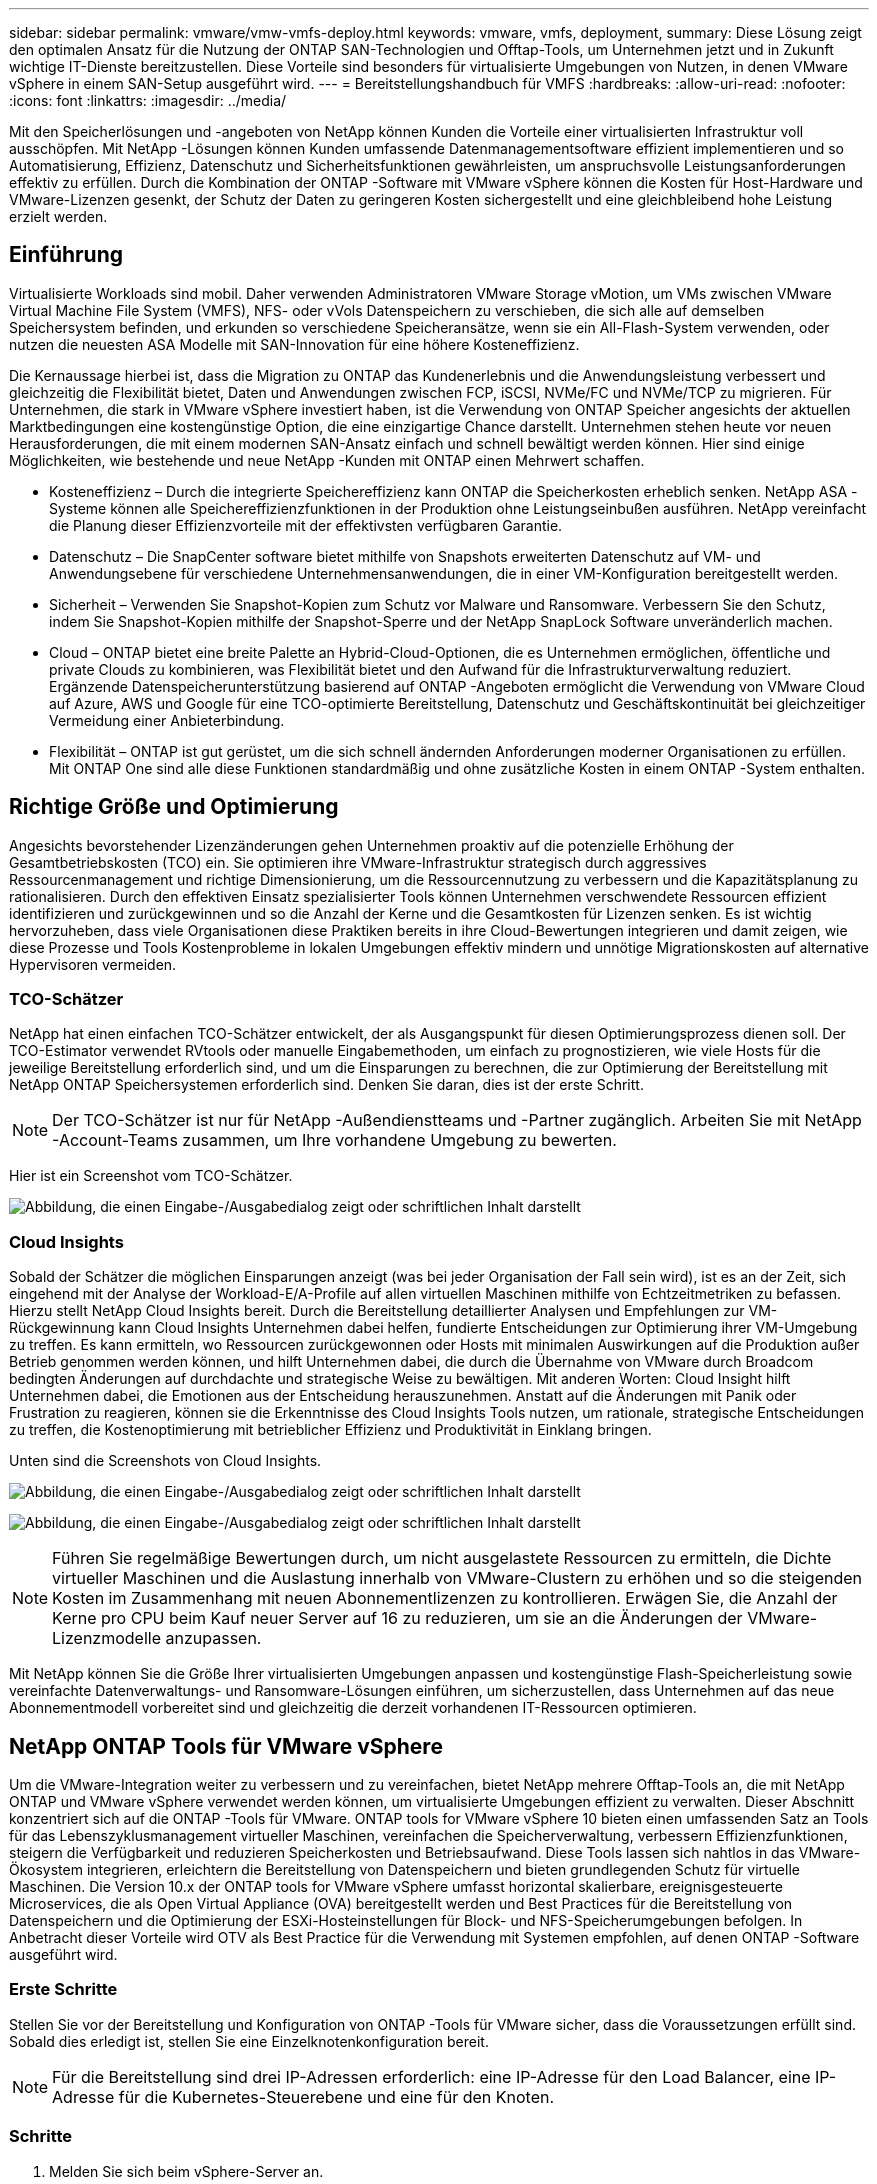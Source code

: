 ---
sidebar: sidebar 
permalink: vmware/vmw-vmfs-deploy.html 
keywords: vmware, vmfs, deployment, 
summary: Diese Lösung zeigt den optimalen Ansatz für die Nutzung der ONTAP SAN-Technologien und Offtap-Tools, um Unternehmen jetzt und in Zukunft wichtige IT-Dienste bereitzustellen.  Diese Vorteile sind besonders für virtualisierte Umgebungen von Nutzen, in denen VMware vSphere in einem SAN-Setup ausgeführt wird. 
---
= Bereitstellungshandbuch für VMFS
:hardbreaks:
:allow-uri-read: 
:nofooter: 
:icons: font
:linkattrs: 
:imagesdir: ../media/


[role="lead"]
Mit den Speicherlösungen und -angeboten von NetApp können Kunden die Vorteile einer virtualisierten Infrastruktur voll ausschöpfen.  Mit NetApp -Lösungen können Kunden umfassende Datenmanagementsoftware effizient implementieren und so Automatisierung, Effizienz, Datenschutz und Sicherheitsfunktionen gewährleisten, um anspruchsvolle Leistungsanforderungen effektiv zu erfüllen.  Durch die Kombination der ONTAP -Software mit VMware vSphere können die Kosten für Host-Hardware und VMware-Lizenzen gesenkt, der Schutz der Daten zu geringeren Kosten sichergestellt und eine gleichbleibend hohe Leistung erzielt werden.



== Einführung

Virtualisierte Workloads sind mobil.  Daher verwenden Administratoren VMware Storage vMotion, um VMs zwischen VMware Virtual Machine File System (VMFS), NFS- oder vVols Datenspeichern zu verschieben, die sich alle auf demselben Speichersystem befinden, und erkunden so verschiedene Speicheransätze, wenn sie ein All-Flash-System verwenden, oder nutzen die neuesten ASA Modelle mit SAN-Innovation für eine höhere Kosteneffizienz.

Die Kernaussage hierbei ist, dass die Migration zu ONTAP das Kundenerlebnis und die Anwendungsleistung verbessert und gleichzeitig die Flexibilität bietet, Daten und Anwendungen zwischen FCP, iSCSI, NVMe/FC und NVMe/TCP zu migrieren.  Für Unternehmen, die stark in VMware vSphere investiert haben, ist die Verwendung von ONTAP Speicher angesichts der aktuellen Marktbedingungen eine kostengünstige Option, die eine einzigartige Chance darstellt.  Unternehmen stehen heute vor neuen Herausforderungen, die mit einem modernen SAN-Ansatz einfach und schnell bewältigt werden können.  Hier sind einige Möglichkeiten, wie bestehende und neue NetApp -Kunden mit ONTAP einen Mehrwert schaffen.

* Kosteneffizienz – Durch die integrierte Speichereffizienz kann ONTAP die Speicherkosten erheblich senken.  NetApp ASA -Systeme können alle Speichereffizienzfunktionen in der Produktion ohne Leistungseinbußen ausführen.  NetApp vereinfacht die Planung dieser Effizienzvorteile mit der effektivsten verfügbaren Garantie.
* Datenschutz – Die SnapCenter software bietet mithilfe von Snapshots erweiterten Datenschutz auf VM- und Anwendungsebene für verschiedene Unternehmensanwendungen, die in einer VM-Konfiguration bereitgestellt werden.
* Sicherheit – Verwenden Sie Snapshot-Kopien zum Schutz vor Malware und Ransomware.  Verbessern Sie den Schutz, indem Sie Snapshot-Kopien mithilfe der Snapshot-Sperre und der NetApp SnapLock Software unveränderlich machen.
* Cloud – ONTAP bietet eine breite Palette an Hybrid-Cloud-Optionen, die es Unternehmen ermöglichen, öffentliche und private Clouds zu kombinieren, was Flexibilität bietet und den Aufwand für die Infrastrukturverwaltung reduziert.  Ergänzende Datenspeicherunterstützung basierend auf ONTAP -Angeboten ermöglicht die Verwendung von VMware Cloud auf Azure, AWS und Google für eine TCO-optimierte Bereitstellung, Datenschutz und Geschäftskontinuität bei gleichzeitiger Vermeidung einer Anbieterbindung.
* Flexibilität – ONTAP ist gut gerüstet, um die sich schnell ändernden Anforderungen moderner Organisationen zu erfüllen.  Mit ONTAP One sind alle diese Funktionen standardmäßig und ohne zusätzliche Kosten in einem ONTAP -System enthalten.




== Richtige Größe und Optimierung

Angesichts bevorstehender Lizenzänderungen gehen Unternehmen proaktiv auf die potenzielle Erhöhung der Gesamtbetriebskosten (TCO) ein.  Sie optimieren ihre VMware-Infrastruktur strategisch durch aggressives Ressourcenmanagement und richtige Dimensionierung, um die Ressourcennutzung zu verbessern und die Kapazitätsplanung zu rationalisieren.  Durch den effektiven Einsatz spezialisierter Tools können Unternehmen verschwendete Ressourcen effizient identifizieren und zurückgewinnen und so die Anzahl der Kerne und die Gesamtkosten für Lizenzen senken.  Es ist wichtig hervorzuheben, dass viele Organisationen diese Praktiken bereits in ihre Cloud-Bewertungen integrieren und damit zeigen, wie diese Prozesse und Tools Kostenprobleme in lokalen Umgebungen effektiv mindern und unnötige Migrationskosten auf alternative Hypervisoren vermeiden.



=== TCO-Schätzer

NetApp hat einen einfachen TCO-Schätzer entwickelt, der als Ausgangspunkt für diesen Optimierungsprozess dienen soll.  Der TCO-Estimator verwendet RVtools oder manuelle Eingabemethoden, um einfach zu prognostizieren, wie viele Hosts für die jeweilige Bereitstellung erforderlich sind, und um die Einsparungen zu berechnen, die zur Optimierung der Bereitstellung mit NetApp ONTAP Speichersystemen erforderlich sind.  Denken Sie daran, dies ist der erste Schritt.


NOTE: Der TCO-Schätzer ist nur für NetApp -Außendienstteams und -Partner zugänglich.  Arbeiten Sie mit NetApp -Account-Teams zusammen, um Ihre vorhandene Umgebung zu bewerten.

Hier ist ein Screenshot vom TCO-Schätzer.

image:vmfs-deploy-001.png["Abbildung, die einen Eingabe-/Ausgabedialog zeigt oder schriftlichen Inhalt darstellt"]



=== Cloud Insights

Sobald der Schätzer die möglichen Einsparungen anzeigt (was bei jeder Organisation der Fall sein wird), ist es an der Zeit, sich eingehend mit der Analyse der Workload-E/A-Profile auf allen virtuellen Maschinen mithilfe von Echtzeitmetriken zu befassen.  Hierzu stellt NetApp Cloud Insights bereit.  Durch die Bereitstellung detaillierter Analysen und Empfehlungen zur VM-Rückgewinnung kann Cloud Insights Unternehmen dabei helfen, fundierte Entscheidungen zur Optimierung ihrer VM-Umgebung zu treffen.  Es kann ermitteln, wo Ressourcen zurückgewonnen oder Hosts mit minimalen Auswirkungen auf die Produktion außer Betrieb genommen werden können, und hilft Unternehmen dabei, die durch die Übernahme von VMware durch Broadcom bedingten Änderungen auf durchdachte und strategische Weise zu bewältigen.  Mit anderen Worten: Cloud Insight hilft Unternehmen dabei, die Emotionen aus der Entscheidung herauszunehmen.  Anstatt auf die Änderungen mit Panik oder Frustration zu reagieren, können sie die Erkenntnisse des Cloud Insights Tools nutzen, um rationale, strategische Entscheidungen zu treffen, die Kostenoptimierung mit betrieblicher Effizienz und Produktivität in Einklang bringen.

Unten sind die Screenshots von Cloud Insights.

image:vmfs-deploy-002.png["Abbildung, die einen Eingabe-/Ausgabedialog zeigt oder schriftlichen Inhalt darstellt"]

image:vmfs-deploy-003.png["Abbildung, die einen Eingabe-/Ausgabedialog zeigt oder schriftlichen Inhalt darstellt"]


NOTE: Führen Sie regelmäßige Bewertungen durch, um nicht ausgelastete Ressourcen zu ermitteln, die Dichte virtueller Maschinen und die Auslastung innerhalb von VMware-Clustern zu erhöhen und so die steigenden Kosten im Zusammenhang mit neuen Abonnementlizenzen zu kontrollieren.  Erwägen Sie, die Anzahl der Kerne pro CPU beim Kauf neuer Server auf 16 zu reduzieren, um sie an die Änderungen der VMware-Lizenzmodelle anzupassen.

Mit NetApp können Sie die Größe Ihrer virtualisierten Umgebungen anpassen und kostengünstige Flash-Speicherleistung sowie vereinfachte Datenverwaltungs- und Ransomware-Lösungen einführen, um sicherzustellen, dass Unternehmen auf das neue Abonnementmodell vorbereitet sind und gleichzeitig die derzeit vorhandenen IT-Ressourcen optimieren.



== NetApp ONTAP Tools für VMware vSphere

Um die VMware-Integration weiter zu verbessern und zu vereinfachen, bietet NetApp mehrere Offtap-Tools an, die mit NetApp ONTAP und VMware vSphere verwendet werden können, um virtualisierte Umgebungen effizient zu verwalten.  Dieser Abschnitt konzentriert sich auf die ONTAP -Tools für VMware.  ONTAP tools for VMware vSphere 10 bieten einen umfassenden Satz an Tools für das Lebenszyklusmanagement virtueller Maschinen, vereinfachen die Speicherverwaltung, verbessern Effizienzfunktionen, steigern die Verfügbarkeit und reduzieren Speicherkosten und Betriebsaufwand.  Diese Tools lassen sich nahtlos in das VMware-Ökosystem integrieren, erleichtern die Bereitstellung von Datenspeichern und bieten grundlegenden Schutz für virtuelle Maschinen.  Die Version 10.x der ONTAP tools for VMware vSphere umfasst horizontal skalierbare, ereignisgesteuerte Microservices, die als Open Virtual Appliance (OVA) bereitgestellt werden und Best Practices für die Bereitstellung von Datenspeichern und die Optimierung der ESXi-Hosteinstellungen für Block- und NFS-Speicherumgebungen befolgen.  In Anbetracht dieser Vorteile wird OTV als Best Practice für die Verwendung mit Systemen empfohlen, auf denen ONTAP -Software ausgeführt wird.



=== Erste Schritte

Stellen Sie vor der Bereitstellung und Konfiguration von ONTAP -Tools für VMware sicher, dass die Voraussetzungen erfüllt sind.  Sobald dies erledigt ist, stellen Sie eine Einzelknotenkonfiguration bereit.


NOTE: Für die Bereitstellung sind drei IP-Adressen erforderlich: eine IP-Adresse für den Load Balancer, eine IP-Adresse für die Kubernetes-Steuerebene und eine für den Knoten.



=== Schritte

. Melden Sie sich beim vSphere-Server an.
. Navigieren Sie zu dem Cluster oder Host, auf dem Sie die OVA bereitstellen möchten.
. Klicken Sie mit der rechten Maustaste auf den gewünschten Speicherort und wählen Sie „OVF-Vorlage bereitstellen“ aus.
+
.. Geben Sie die URL für die OVA-Datei ein oder navigieren Sie zu dem Ordner, in dem die OVA-Datei gespeichert ist, und wählen Sie dann „Weiter“ aus.


. Wählen Sie einen Namen, Ordner, Cluster/Host für die virtuelle Maschine aus und wählen Sie Weiter.
. Wählen Sie im Konfigurationsfenster die Konfiguration „Einfache Bereitstellung (S)“, „Einfache Bereitstellung (M)“ oder „Erweiterte Bereitstellung (S)“ oder „Erweiterte Bereitstellung (M)“ aus.
+

NOTE: In dieser exemplarischen Vorgehensweise wird die Option „Einfache Bereitstellung“ verwendet.

+
image:vmfs-deploy-004.png["Abbildung, die einen Eingabe-/Ausgabedialog zeigt oder schriftlichen Inhalt darstellt"]

. Wählen Sie den Datenspeicher zum Bereitstellen der OVA sowie das Quell- und Zielnetzwerk.  Wenn Sie fertig sind, wählen Sie Weiter.
. Es ist Zeit, das Fenster „Vorlage > Systemkonfiguration“ anzupassen.
+
image:vmfs-deploy-005.png["Abbildung, die einen Eingabe-/Ausgabedialog zeigt oder schriftlichen Inhalt darstellt"]

+
image:vmfs-deploy-006.png["Abbildung, die einen Eingabe-/Ausgabedialog zeigt oder schriftlichen Inhalt darstellt"]

+
image:vmfs-deploy-007.png["Abbildung, die einen Eingabe-/Ausgabedialog zeigt oder schriftlichen Inhalt darstellt"]



Nach erfolgreicher Installation zeigt die Webkonsole den Status der ONTAP tools for VMware vSphere an.

image:vmfs-deploy-008.png["Abbildung, die einen Eingabe-/Ausgabedialog zeigt oder schriftlichen Inhalt darstellt"]

image:vmfs-deploy-009.png["Abbildung, die einen Eingabe-/Ausgabedialog zeigt oder schriftlichen Inhalt darstellt"]


NOTE: Der Assistent zur Datenspeichererstellung unterstützt die Bereitstellung von VMFS-, NFS- und vVols Datenspeichern.

Es ist Zeit, für diese exemplarische Vorgehensweise ISCSI-basierte VMFS-Datenspeicher bereitzustellen.

. Melden Sie sich beim vSphere-Client an mit `https://<vcenterip>/ui`
. Klicken Sie mit der rechten Maustaste auf einen Host, einen Hostcluster oder einen Datenspeicher und wählen Sie dann „NetApp ONTAP -Tools“ > „Datenspeicher erstellen“ aus.
+
image:vmfs-deploy-010.png["Abbildung, die einen Eingabe-/Ausgabedialog zeigt oder schriftlichen Inhalt darstellt"]

. Wählen Sie im Bereich „Typ“ unter „Datenspeichertyp“ die Option „VMFS“ aus.
+
image:vmfs-deploy-011.png["Abbildung, die einen Eingabe-/Ausgabedialog zeigt oder schriftlichen Inhalt darstellt"]

. Geben Sie im Bereich „Name und Protokoll“ den Namen, die Größe und die Protokollinformationen des Datenspeichers ein.  Wählen Sie im Abschnitt „Erweiterte Optionen“ des Bereichs den Datastore-Cluster aus, zu dem Sie diesen Datastore hinzufügen möchten.
+
image:vmfs-deploy-012.png["Abbildung, die einen Eingabe-/Ausgabedialog zeigt oder schriftlichen Inhalt darstellt"]

. Wählen Sie im Bereich „Speicher“ die Option „Plattform- und Speicher-VM“ aus.  Geben Sie den Namen der benutzerdefinierten Initiatorgruppe im Abschnitt „Erweiterte Optionen“ des Bereichs an (optional).  Sie können entweder eine vorhandene Igroup für den Datenspeicher auswählen oder eine neue Igroup mit einem benutzerdefinierten Namen erstellen.
+
image:vmfs-deploy-013.png["Abbildung, die einen Eingabe-/Ausgabedialog zeigt oder schriftlichen Inhalt darstellt"]

. Wählen Sie im Bereich „Speicherattribute“ im Dropdownmenü „Aggregat“ aus.  Wählen Sie im Abschnitt „Erweiterte Optionen“ nach Bedarf die Option „Speicherplatzreserve“, „Volume“ und „QoS-Optionen aktivieren“ aus.
+
image:vmfs-deploy-014.png["Abbildung, die einen Eingabe-/Ausgabedialog zeigt oder schriftlichen Inhalt darstellt"]

. Überprüfen Sie die Datenspeicherdetails im Bereich „Zusammenfassung“ und klicken Sie auf „Fertig stellen“.  Der VMFS-Datenspeicher wird erstellt und auf allen Hosts gemountet.
+
image:vmfs-deploy-015.png["Abbildung, die einen Eingabe-/Ausgabedialog zeigt oder schriftlichen Inhalt darstellt"]



Informationen zur Bereitstellung von vVol-, FC- und NVMe/TCP-Datenspeichern finden Sie unter diesen Links.



== VAAI-Entladung

VAAI-Grundelemente werden in routinemäßigen vSphere-Vorgängen wie dem Erstellen, Klonen, Migrieren, Starten und Stoppen von VMs verwendet.  Diese Vorgänge können der Einfachheit halber über den vSphere-Client oder zur Skripterstellung oder für eine genauere Zeitsteuerung über die Befehlszeile ausgeführt werden.  VAAI für SAN wird nativ von ESX unterstützt.  VAAI ist auf unterstützten NetApp -Speichersystemen immer aktiviert und bietet native Unterstützung für die folgenden VAAI-Vorgänge auf SAN-Speicher:

* Kopierauslagerung
* Atomic Test & Set (ATS)-Sperre
* Schreiben Sie dasselbe
* Handhabung von Platzmangelzuständen
* Raumgewinnung


image:vmfs-deploy-016.png["Abbildung, die einen Eingabe-/Ausgabedialog zeigt oder schriftlichen Inhalt darstellt"]


NOTE: Stellen Sie sicher, dass HardwareAcceleratedMove über die erweiterten ESX-Konfigurationsoptionen aktiviert ist.


NOTE: Stellen Sie sicher, dass für die LUN die „Speicherplatzzuweisung“ aktiviert ist.  Wenn nicht aktiviert, aktivieren Sie die Option und scannen Sie alle HBAs erneut.

image:vmfs-deploy-017.png["Abbildung, die einen Eingabe-/Ausgabedialog zeigt oder schriftlichen Inhalt darstellt"]


NOTE: Diese Werte lassen sich mithilfe der ONTAP tools for VMware vSphere einfach festlegen.  Gehen Sie im Übersichts-Dashboard zur ESXi-Host-Compliance-Karte und wählen Sie die Option „Empfohlene Einstellungen anwenden“.  Wählen Sie im Fenster „Empfohlene Hosteinstellungen anwenden“ die Hosts aus und klicken Sie auf „Weiter“, um die von NetApp empfohlenen Hosteinstellungen anzuwenden.

image:vmfs-deploy-018.png["Abbildung, die einen Eingabe-/Ausgabedialog zeigt oder schriftlichen Inhalt darstellt"]

Detaillierte Anleitungen anzeigen fürlink:https://docs.netapp.com/us-en/ontap-apps-dbs/vmware/vmware-vsphere-settings.html["Empfohlener ESXi-Host und andere ONTAP -Einstellungen"] .



== Datensicherung

Zu den wichtigsten Vorteilen von ONTAP für vSphere zählen die effiziente Sicherung und schnelle Wiederherstellung von VMs im VMFS-Datenspeicher.  Durch die Integration mit vCenter bietet die NetApp SnapCenter software eine breite Palette an Backup- und Wiederherstellungsfunktionen für VMs.  Es bietet schnelle, platzsparende, absturzkonsistente und VM-konsistente Sicherungs- und Wiederherstellungsvorgänge für VMs, Datenspeicher und VMDKs.  Es funktioniert auch mit SnapCenter Server, um anwendungsbasierte Sicherungs- und Wiederherstellungsvorgänge in VMware-Umgebungen mithilfe anwendungsspezifischer SnapCenter -Plug-Ins zu unterstützen.  Durch die Nutzung von Snapshot-Kopien können Sie schnelle Kopien der VM oder des Datenspeichers erstellen, ohne die Leistung zu beeinträchtigen, und die NetApp SnapMirror oder NetApp SnapVault -Technologie für den langfristigen, externen Datenschutz verwenden.

image:vmfs-deploy-019.png["Abbildung, die einen Eingabe-/Ausgabedialog zeigt oder schriftlichen Inhalt darstellt"]

Der Arbeitsablauf ist einfach.  Fügen Sie primäre Speichersysteme und SVMs hinzu (und sekundäre, wenn SnapMirror/ SnapVault erforderlich ist).

Allgemeine Schritte zur Bereitstellung und Konfiguration:

. Laden Sie SnapCenter für VMware Plug-in OVA herunter
. Melden Sie sich mit den vSphere-Client-Anmeldeinformationen an
. Stellen Sie die OVF-Vorlage bereit, um den VMware-Bereitstellungsassistenten zu starten und die Installation abzuschließen
. Um auf das Plug-in zuzugreifen, wählen Sie SnapCenter Plug-in for VMware vSphere aus dem Menü
. Speicher hinzufügen
. Erstellen von Sicherungsrichtlinien
. Erstellen von Ressourcengruppen
. Backup-Ressourcengruppen
. Stellen Sie die gesamte virtuelle Maschine oder eine bestimmte virtuelle Festplatte wieder her




== Einrichten des SnapCenter -Plug-ins für VMware für VMs

Zum Schutz von VMs und den sie hostenden iSCSI-Datenspeichern muss das SnapCenter Plug-in für VMware bereitgestellt werden.  Es ist ein einfacher OVF-Import.

Die Schritte zur Bereitstellung sind wie folgt:

. Laden Sie die Open Virtual Appliance (OVA) von der NetApp Support-Site herunter.
. Melden Sie sich beim vCenter an.
. Klicken Sie in vCenter mit der rechten Maustaste auf ein beliebiges Inventarobjekt wie ein Rechenzentrum, einen Ordner, einen Cluster oder einen Host und wählen Sie „OVF-Vorlage bereitstellen“ aus.
. Wählen Sie die richtigen Einstellungen, einschließlich Speicher und Netzwerk, und passen Sie die Vorlage an, um das vCenter und seine Anmeldeinformationen zu aktualisieren.  Klicken Sie nach der Überprüfung auf „Fertig“.
. Warten Sie, bis die OVF-Import- und Bereitstellungsaufgaben abgeschlossen sind.
. Sobald das SnapCenter Plug-in für VMware erfolgreich bereitgestellt wurde, wird es im vCenter registriert.  Dies kann durch Zugriff auf Administration > Client-Plugins überprüft werden.
+
image:vmfs-deploy-020.png["Abbildung, die einen Eingabe-/Ausgabedialog zeigt oder schriftlichen Inhalt darstellt"]

. Um auf das Plug-in zuzugreifen, navigieren Sie zum linken Seitenbereich der vCenter-Webclientseite und wählen Sie „SnapCenter Plug-in für VMware“ aus.
+
image:vmfs-deploy-021.png["Abbildung, die einen Eingabe-/Ausgabedialog zeigt oder schriftlichen Inhalt darstellt"]





== Speicher hinzufügen, Richtlinie und Ressourcengruppe erstellen



=== Speichersystem hinzufügen

Der nächste Schritt besteht darin, das Speichersystem hinzuzufügen.  Der Clusterverwaltungsendpunkt oder die IP-Adresse des Verwaltungsendpunkts für virtuelle Speichermaschinen (SVM) sollte als Speichersystem zum Sichern oder Wiederherstellen von VMs hinzugefügt werden.  Durch das Hinzufügen von Speicher kann das SnapCenter Plug-in für VMware Sicherungs- und Wiederherstellungsvorgänge in vCenter erkennen und verwalten.

Der Vorgang ist unkompliziert.

. Wählen Sie in der linken Navigation das SnapCenter -Plug-in für VMware aus.
. Wählen Sie Speichersysteme aus.
. Wählen Sie „Hinzufügen“, um die „Speicher“-Details hinzuzufügen.
. Verwenden Sie Anmeldeinformationen als Authentifizierungsmethode, geben Sie den Benutzernamen und das zugehörige Kennwort ein und klicken Sie dann auf Hinzufügen, um die Einstellungen zu speichern.
+
image:vmfs-deploy-022.png["Abbildung, die einen Eingabe-/Ausgabedialog zeigt oder schriftlichen Inhalt darstellt"]

+
image:vmfs-deploy-023.png["Abbildung, die einen Eingabe-/Ausgabedialog zeigt oder schriftlichen Inhalt darstellt"]





=== Erstellen einer Sicherungsrichtlinie

Eine umfassende Sicherungsstrategie berücksichtigt Faktoren wie den Zeitpunkt, die Art der Sicherung und die Aufbewahrungsdauer der Sicherungen.  Snapshots können stündlich oder täglich ausgelöst werden, um ganze Datenspeicher zu sichern.  Dieser Ansatz erfasst nicht nur die Datenspeicher, sondern ermöglicht auch das Sichern und Wiederherstellen der VMs und VMDKs in diesen Datenspeichern.

Vor dem Sichern der VMs und Datenspeicher müssen eine Sicherungsrichtlinie und eine Ressourcengruppe erstellt werden.  Eine Sicherungsrichtlinie umfasst Einstellungen wie den Zeitplan und die Aufbewahrungsrichtlinie.  Befolgen Sie die folgenden Schritte, um eine Sicherungsrichtlinie zu erstellen.

. Klicken Sie im linken Navigationsbereich des SnapCenter Plug-in für VMware auf „Richtlinien“.
. Klicken Sie auf der Seite „Richtlinien“ auf „Erstellen“, um den Assistenten zu starten.
+
image:vmfs-deploy-024.png["Abbildung, die einen Eingabe-/Ausgabedialog zeigt oder schriftlichen Inhalt darstellt"]

. Geben Sie auf der Seite „Neue Sicherungsrichtlinie“ den Richtliniennamen ein.
. Geben Sie die Aufbewahrung, die Häufigkeitseinstellungen und die Replikation an.
+

NOTE: Um Snapshot-Kopien auf ein Spiegel- oder Vault-Sekundärspeichersystem zu replizieren, müssen die Beziehungen zuvor konfiguriert werden.

+

NOTE: Um VM-konsistente Backups zu ermöglichen, müssen VMware-Tools installiert und ausgeführt werden.  Wenn das Kontrollkästchen „VM-Konsistenz“ aktiviert ist, werden die VMs zunächst stillgelegt, dann führt VMware einen VM-konsistenten Snapshot (ohne Speicher) durch, anschließend führt das SnapCenter Plug-in für VMware seinen Sicherungsvorgang durch und anschließend werden die VM-Vorgänge fortgesetzt.

+
image:vmfs-deploy-025.png["Abbildung, die einen Eingabe-/Ausgabedialog zeigt oder schriftlichen Inhalt darstellt"]

+
Sobald die Richtlinie erstellt ist, besteht der nächste Schritt darin, die Ressourcengruppe zu erstellen, die die entsprechenden iSCSI-Datenspeicher und VMs definiert, die gesichert werden sollen.  Nachdem die Ressourcengruppe erstellt wurde, ist es Zeit, Sicherungen auszulösen.





=== Ressourcengruppe erstellen

Eine Ressourcengruppe ist der Container für VMs und Datenspeicher, der geschützt werden muss.  Die Ressourcen können jederzeit zu Ressourcengruppen hinzugefügt oder daraus entfernt werden.

Befolgen Sie die folgenden Schritte, um eine Ressourcengruppe zu erstellen.

. Klicken Sie im linken Navigationsbereich des SnapCenter Plug-in für VMware auf „Ressourcengruppen“.
. Klicken Sie auf der Seite „Ressourcengruppen“ auf „Erstellen“, um den Assistenten zu starten.
+
Eine weitere Möglichkeit zum Erstellen einer Ressourcengruppe besteht darin, die einzelne VM oder den einzelnen Datenspeicher auszuwählen und entsprechend eine Ressourcengruppe zu erstellen.

+
image:vmfs-deploy-026.png["Abbildung, die einen Eingabe-/Ausgabedialog zeigt oder schriftlichen Inhalt darstellt"]

. Wählen Sie auf der Seite „Ressourcen“ den Bereich (virtuelle Maschinen oder Datenspeicher) und das Rechenzentrum aus.
+
image:vmfs-deploy-027.png["Abbildung, die einen Eingabe-/Ausgabedialog zeigt oder schriftlichen Inhalt darstellt"]

. Wählen Sie auf der Seite „Spanning disks“ eine Option für virtuelle Maschinen mit mehreren VMDKs über mehrere Datenspeicher hinweg aus.
. Der nächste Schritt besteht darin, eine Sicherungsrichtlinie zuzuordnen.  Wählen Sie eine vorhandene Richtlinie aus oder erstellen Sie eine neue Sicherungsrichtlinie.
. Konfigurieren Sie auf der Seite „Zeitpläne“ den Sicherungszeitplan für jede ausgewählte Richtlinie.
+
image:vmfs-deploy-028.png["Abbildung, die einen Eingabe-/Ausgabedialog zeigt oder schriftlichen Inhalt darstellt"]

. Wenn Sie die entsprechende Auswahl getroffen haben, klicken Sie auf „Fertig stellen“.
+
Dadurch wird eine neue Ressourcengruppe erstellt und zur Ressourcengruppenliste hinzugefügt.

+
image:vmfs-deploy-029.png["Abbildung, die einen Eingabe-/Ausgabedialog zeigt oder schriftlichen Inhalt darstellt"]





== Sichern von Ressourcengruppen

Jetzt ist es Zeit, ein Backup auszulösen.  Die Sicherungsvorgänge werden für alle in einer Ressourcengruppe definierten Ressourcen ausgeführt.  Wenn einer Ressourcengruppe eine Richtlinie zugeordnet und ein Zeitplan konfiguriert ist, werden Sicherungen automatisch gemäß dem Zeitplan durchgeführt.

. Wählen Sie in der linken Navigation der vCenter-Webclientseite „SnapCenter Plug-in für VMware > Ressourcengruppen“ und wählen Sie dann die gewünschte Ressourcengruppe aus.  Wählen Sie „Jetzt ausführen“, um die Ad-hoc-Sicherung zu starten.
+
image:vmfs-deploy-030.png["Abbildung, die einen Eingabe-/Ausgabedialog zeigt oder schriftlichen Inhalt darstellt"]

. Wenn für die Ressourcengruppe mehrere Richtlinien konfiguriert sind, wählen Sie im Dialogfeld „Jetzt sichern“ die Richtlinie für den Sicherungsvorgang aus.
. Wählen Sie „OK“, um die Sicherung zu starten.
+
image:vmfs-deploy-031.png["Abbildung, die einen Eingabe-/Ausgabedialog zeigt oder schriftlichen Inhalt darstellt"]

+
Überwachen Sie den Vorgangsfortschritt, indem Sie unten im Fenster „Letzte Aufgaben“ auswählen oder im Job-Monitor des Dashboards weitere Details anzeigen.





== Wiederherstellen von VMs aus einer Sicherung

Das SnapCenter Plug-in für VMware ermöglicht die Wiederherstellung virtueller Maschinen (VMs) im vCenter.  Beim Wiederherstellen einer VM kann diese auf dem ursprünglichen Datenspeicher wiederhergestellt werden, der auf dem ursprünglichen ESXi-Host gemountet ist. Dabei wird der vorhandene Inhalt mit der ausgewählten Sicherungskopie überschrieben. Alternativ kann eine gelöschte/umbenannte VM aus einer Sicherungskopie wiederhergestellt werden (der Vorgang überschreibt die Daten auf den ursprünglichen virtuellen Datenträgern).  Führen Sie zur Durchführung der Wiederherstellung die folgenden Schritte aus:

. Wählen Sie in der GUI des VMware vSphere-Webclients in der Symbolleiste „Menü“ aus.  Wählen Sie „Inventar“ und dann „Virtuelle Maschinen und Vorlagen“.
. Wählen Sie in der linken Navigation die virtuelle Maschine aus, wählen Sie dann die Registerkarte „Konfigurieren“ und wählen Sie unter „SnapCenter Plug-in für VMware“ die Option „Backups“ aus.  Klicken Sie auf den Sicherungsauftrag, aus dem die VM wiederhergestellt werden muss.
+
image:vmfs-deploy-032.png["Abbildung, die einen Eingabe-/Ausgabedialog zeigt oder schriftlichen Inhalt darstellt"]

. Wählen Sie die VM aus, die aus der Sicherung wiederhergestellt werden muss.
+
image:vmfs-deploy-033.png["Abbildung, die einen Eingabe-/Ausgabedialog zeigt oder schriftlichen Inhalt darstellt"]

. Wählen Sie auf der Seite „Bereich auswählen“ im Feld „Wiederherstellungsbereich“ die Option „Gesamte virtuelle Maschine“ aus, wählen Sie dann „Wiederherstellungsort“ aus und geben Sie dann die Ziel-ESXi-Informationen ein, in die die Sicherung eingebunden werden soll.  Aktivieren Sie das Kontrollkästchen „VM neu starten“, wenn die VM nach dem Wiederherstellungsvorgang eingeschaltet werden muss.
+
image:vmfs-deploy-034.png["Abbildung, die einen Eingabe-/Ausgabedialog zeigt oder schriftlichen Inhalt darstellt"]

. Wählen Sie auf der Seite „Standort auswählen“ den Standort für den primären Standort aus.
+
image:vmfs-deploy-035.png["Abbildung, die einen Eingabe-/Ausgabedialog zeigt oder schriftlichen Inhalt darstellt"]

. Überprüfen Sie die Seite „Zusammenfassung“ und wählen Sie dann „Fertig stellen“ aus.
+
image:vmfs-deploy-036.png["Abbildung, die einen Eingabe-/Ausgabedialog zeigt oder schriftlichen Inhalt darstellt"]

+
Überwachen Sie den Vorgangsfortschritt, indem Sie unten auf dem Bildschirm „Letzte Aufgaben“ auswählen.




NOTE: Obwohl die VMs wiederhergestellt werden, werden sie nicht automatisch zu ihren früheren Ressourcengruppen hinzugefügt.  Fügen Sie die wiederhergestellten VMs daher manuell zu den entsprechenden Ressourcengruppen hinzu, wenn der Schutz dieser VMs erforderlich ist.

Was wäre nun, wenn die ursprüngliche VM gelöscht wurde?  Mit dem SnapCenter Plug-in für VMware ist das eine einfache Aufgabe.  Der Wiederherstellungsvorgang für eine gelöschte VM kann auf Datenspeicherebene durchgeführt werden.  Gehen Sie zum jeweiligen Datenspeicher > Konfigurieren > Sicherungen, wählen Sie die gelöschte VM aus und wählen Sie Wiederherstellen.

image:vmfs-deploy-037.png["Abbildung, die einen Eingabe-/Ausgabedialog zeigt oder schriftlichen Inhalt darstellt"]

Zusammenfassend lässt sich sagen, dass Sie bei der Verwendung von ONTAP ASA Speicher zur Optimierung der Gesamtbetriebskosten für eine VMware-Bereitstellung das SnapCenter Plug-in für VMware als einfache und effiziente Methode zum Sichern von VMs verwenden.  Es ermöglicht die nahtlose und schnelle Sicherung und Wiederherstellung von VMs, da Snapshot-Sicherungen buchstäblich nur Sekunden dauern.

Siehe hierzulink:https://docs.netapp.com/us-en/netapp-solutions-cloud/vmware/vmw-hybrid-321-dp-scv.html#restoring-virtual-machines-in-the-case-of-data-loss["Lösungsleitfaden"^] Undlink:https://docs.netapp.com/us-en/sc-plugin-vmware-vsphere/scpivs44_get_started_overview.html["Produktdokumentation"] um mehr über die Snapcenter-Konfiguration, Sicherung und Wiederherstellung vom primären oder sekundären Speichersystem oder sogar von Sicherungen zu erfahren, die zur langfristigen Aufbewahrung auf einem Objektspeicher gespeichert sind.

Um die Speicherkosten zu senken, kann FabricPool Volume Tiering aktiviert werden, um Daten für Snapshot-Kopien automatisch auf eine kostengünstigere Speicherebene zu verschieben.  Snapshot-Kopien belegen normalerweise über 10 % des zugewiesenen Speichers.  Diese zeitpunktbezogenen Kopien sind zwar für den Datenschutz und die Notfallwiederherstellung wichtig, werden jedoch selten verwendet und stellen keine effiziente Nutzung des Hochleistungsspeichers dar.  Mit der „Nur-Snapshot“-Richtlinie für FabricPool können Sie problemlos Speicherplatz auf Hochleistungsspeichern freigeben.  Wenn diese Richtlinie aktiviert ist, werden inaktive Snapshot-Kopierblöcke im Volume, die nicht vom aktiven Dateisystem verwendet werden, auf die Objektebene verschoben. Nach dem Lesen wird die Snapshot-Kopie auf die lokale Ebene verschoben, um eine VM oder einen gesamten Datenspeicher wiederherzustellen.  Diese Objektebene kann die Form einer privaten Cloud (wie NetApp StorageGRID) oder einer öffentlichen Cloud (wie AWS oder Azure) haben.

image:vmfs-deploy-038.png["Abbildung, die einen Eingabe-/Ausgabedialog zeigt oder schriftlichen Inhalt darstellt"]

Detaillierte Anleitungen anzeigen fürlink:https://docs.netapp.com/us-en/ontap-apps-dbs/vmware/vmware-vsphere-overview.html["VMware vSphere mit ONTAP"] .



== Ransomware-Schutz

Eine der wirksamsten Möglichkeiten zum Schutz vor Ransomware-Angriffen ist die Implementierung mehrschichtiger Sicherheitsmaßnahmen.  Jede virtuelle Maschine auf einem Datenspeicher hostet ein Standardbetriebssystem.  Stellen Sie sicher, dass auf den Unternehmensservern Anti-Malware-Produktpakete installiert und regelmäßig aktualisiert werden. Dies ist ein wesentlicher Bestandteil einer mehrschichtigen Ransomware-Schutzstrategie.  Implementieren Sie außerdem Datenschutz mithilfe der Snapshot-Technologie von NetApp , um eine schnelle und zuverlässige Wiederherstellung nach einem Ransomware-Angriff zu gewährleisten.

Ransomware-Angriffe zielen zunehmend auf Backups und Snapshot-Wiederherstellungspunkte ab, indem sie versuchen, diese zu löschen, bevor mit der Verschlüsselung der Dateien begonnen wird.  Mit ONTAP kann dies jedoch verhindert werden, indem manipulationssichere Snapshots auf primären oder sekundären Systemen erstellt werden mitlink:https://docs.netapp.com/us-en/ontap/snaplock/snapshot-lock-concept.html["NetApp Snapshot-Kopiersperre"] in ONTAP.  Diese Snapshot-Kopien können von Ransomware-Angreifern oder betrügerischen Administratoren weder gelöscht noch geändert werden, sodass sie auch nach einem Angriff verfügbar sind.  Sie können die Daten virtueller Maschinen in Sekundenschnelle wiederherstellen und so die Ausfallzeiten des Unternehmens minimieren.  Darüber hinaus haben Sie die Flexibilität, den Snapshot-Zeitplan und die Sperrdauer so auszuwählen, wie es für Ihr Unternehmen am besten geeignet ist.

image:vmfs-deploy-039.png["Abbildung, die einen Eingabe-/Ausgabedialog zeigt oder schriftlichen Inhalt darstellt"]

Als Teil des mehrschichtigen Ansatzes gibt es auch eine native integrierte ONTAP -Lösung zum Schutz vor unbefugtem Löschen von Backup-Snapshot-Kopien.  Es ist als Multiadmin-Verifizierung oder MAV bekannt und in ONTAP 9.11.1 und höher verfügbar.  Der ideale Ansatz besteht darin, Abfragen für MAV-spezifische Vorgänge zu verwenden.

Weitere Informationen zu MAV und zur Konfiguration seiner Schutzfunktionen finden Sie imlink:https://docs.netapp.com/us-en/ontap/multi-admin-verify/index.html#how-multi-admin-approval-works["Übersicht über die Multi-Admin-Verifizierung"] .



== Migration

Viele IT-Organisationen verfolgen in ihrer Transformationsphase einen Hybrid-Cloud-First-Ansatz.  Kunden bewerten ihre aktuelle IT-Infrastruktur und verlagern ihre Workloads auf Grundlage dieser Bewertung und Erkenntnisse in die Cloud.  Die Gründe für die Migration in die Cloud sind unterschiedlich und können Faktoren wie Elastizität und Burst, Rechenzentrumsausstieg, Rechenzentrumskonsolidierung, End-of-Life-Szenarien, Fusionen, Übernahmen und mehr umfassen.  Die Migrationsgründe jeder Organisation hängen von ihren spezifischen Geschäftsprioritäten ab, wobei die Kostenoptimierung die höchste Priorität hat.  Die Auswahl des richtigen Cloud-Speichers ist beim Wechsel zur Hybrid Cloud von entscheidender Bedeutung, da er die Leistungsfähigkeit und Elastizität der Cloud-Bereitstellung freisetzt.

Durch die Integration von 1P-Diensten von NetApp auf jedem Hyperskalar können Unternehmen mit einem einfachen Migrationsansatz eine vSphere-basierte Cloud-Lösung realisieren, ohne dass eine Neuplattformierung, IP-Änderungen oder Architekturänderungen erforderlich sind. Darüber hinaus können Sie mit dieser Optimierung den Speicherbedarf skalieren und gleichzeitig die Anzahl der Hosts in vSphere auf dem Mindestwert halten, ohne dass sich an der Speicherhierarchie, der Sicherheit oder den bereitgestellten Dateien etwas ändert.

* Detaillierte Anleitungen anzeigen fürlink:https://docs.netapp.com/us-en/netapp-solutions-cloud/vmware/vmw-aws-vmc-migrate-hcx.html["Migrieren Sie Workloads zum FSx ONTAP Datenspeicher"^] .
* Detaillierte Anleitungen anzeigen fürlink:https://docs.netapp.com/us-en/netapp-solutions-cloud/vmware/vmw-azure-avs-migrate-hcx.html["Migrieren von Workloads zum Azure NetApp Files Datenspeicher"^] .
* Detaillierte Anleitungen anzeigen fürlink:https://docs.netapp.com/us-en/netapp-solutions-cloud/vmware/vmw-gcp-gcve-migrate-hcx.html["Migrieren Sie Workloads zum Google Cloud NetApp Volumes Datenspeicher"^] .




== Notfallwiederherstellung



=== Notfallwiederherstellung zwischen lokalen Standorten

Weitere Informationen finden Sie unterlink:https://docs.netapp.com/us-en/netapp-solutions-cloud/vmware/vmw-hybrid-dr-vmfs.html["DR mit BlueXP DRaaS für VMFS-Datenspeicher"^]



=== Disaster Recovery zwischen On-Premises und VMware Cloud in jedem Hyperskalaren

Kunden, die VMware Cloud auf einem beliebigen Hyperskalar als Notfallwiederherstellungsziel verwenden möchten, können mit ONTAP Speicher betriebene Datenspeicher (Azure NetApp Files, FSx ONTAP, Google Cloud NetApp Volumes) verwenden, um Daten vor Ort mit jeder validierten Drittanbieterlösung zu replizieren, die VM-Replikationsfunktionen bietet.  Durch das Hinzufügen von ONTAP Speicher-basierten Datenspeichern wird eine kostenoptimierte Notfallwiederherstellung am Zielort mit einer geringeren Anzahl von ESXi-Hosts ermöglicht.  Dadurch ist es auch möglich, sekundäre Standorte in der lokalen Umgebung außer Betrieb zu nehmen und so erhebliche Kosteneinsparungen zu erzielen.

* Detaillierte Anleitungen anzeigen fürlink:https://docs.netapp.com/us-en/netapp-solutions-cloud/vmware/vmw-aws-fsxn-vmc-ds-dr-veeam.html["Notfallwiederherstellung zum FSx ONTAP Datenspeicher"^] .
* Detaillierte Anleitungen anzeigen fürlink:https://docs.netapp.com/us-en/netapp-solutions-cloud/vmware/vmw-azure-avs-dr-jetstream.html["Notfallwiederherstellung im Azure NetApp Files Datenspeicher"^] .
* Detaillierte Anleitungen anzeigen fürlink:https://docs.netapp.com/us-en/netapp-solutions-cloud/vmware/vmw-gcp-gcve-app-dr-ds-veeam.html["Notfallwiederherstellung zum Google Cloud NetApp Volumes Datenspeicher"^] .




== Abschluss

Diese Lösung zeigt den optimalen Ansatz für die Nutzung der ONTAP SAN-Technologien und Offtap-Tools, um Unternehmen jetzt und in Zukunft wichtige IT-Dienste bereitzustellen.  Diese Vorteile sind besonders für virtualisierte Umgebungen von Nutzen, in denen VMware vSphere in einem SAN-Setup ausgeführt wird.  Dank der Flexibilität und Skalierbarkeit der NetApp Speichersysteme können Unternehmen eine Grundlage für die Aktualisierung und Anpassung ihrer Infrastruktur schaffen und so den sich im Laufe der Zeit ändernden Geschäftsanforderungen gerecht werden.  Dieses System kann aktuelle Arbeitslasten bewältigen und die Effizienz der Infrastruktur verbessern, wodurch die Betriebskosten gesenkt und auf zukünftige Arbeitslasten vorbereitet werden.
